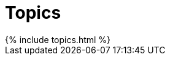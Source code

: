 = Topics
:page-layout: page
:page-permalink: /topics/
:page-liquid:

++++
{% include topics.html %}
++++
